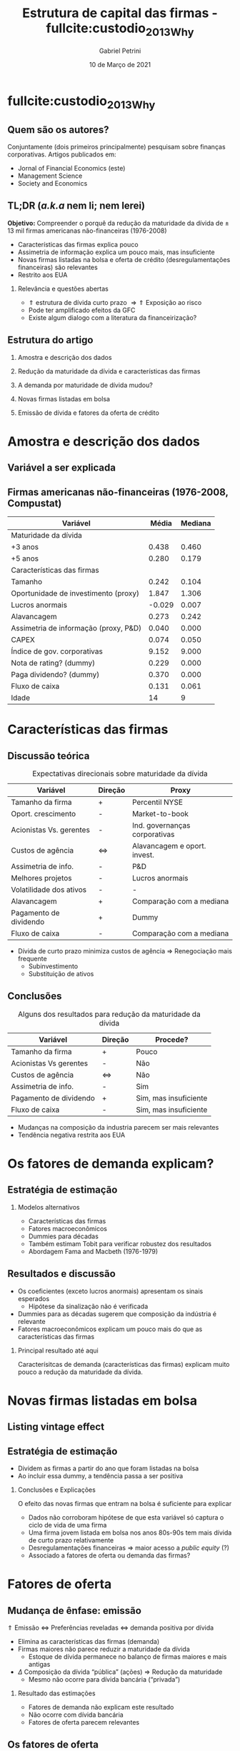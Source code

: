 #+OPTIONS: H:2 toc:nil  ':t
#+Title: Estrutura de capital das firmas - fullcite:custodio_2013_Why
#+Author: Gabriel Petrini
#+Email: gpetrinidasilveira@gmail.com
#+DATE: 10 de Março de 2021
#+LANGUAGE: pt_Br
* Beamer specific settings :ignore:noexport:
#+LATEX_HEADER: \usepackage{caption, subcaption}
#+LATEX_HEADER: \usepackage[brazilian]{babel}
#+beamer_frame_level: 2
#+startup: beamer
#+LATEX_HEADER: \usepackage[style=abnt,noslsn,extrayear,uniquename=init,giveninits,justify,sccite, scbib,repeattitles,doi=false,isbn=false,url=false,maxcitenames=2, natbib=true,backend=biber]{biblatex}
#+LATEX_HEADER: \addbibresource{/HDD/Org/all_my_refs.bib}
# #+latex_header: \AtBeginSection[]{\begin{frame}<beamer>\frametitle{Estrutura da apresentação}\tableofcontents[currentsection]\end{frame}}

* fullcite:custodio_2013_Why

** Quem são os autores?

#+begin_export latex
\begin{figure}
\caption{Autores}
\begin{subfigure}{.3\linewidth}
\centering
\includegraphics[width=.95\textwidth]{./figs/custodio.jpeg}
\caption{Cláudia Custódio\\(Imperial College)}
\end{subfigure}%
\begin{subfigure}{.3\linewidth}
\centering
\includegraphics[width=\textwidth]{./figs/Ferreira.jpg}
\caption{Miguel A. Ferreira\\(Nova SBE)}
\end{subfigure}%\\[1ex]
\begin{subfigure}{.3\linewidth}
\centering
\includegraphics[width=.8\textwidth]{./figs/Laureano.jpeg}
\caption{Luís Laureano\\(IUL, Lisboa)}
\end{subfigure}
\end{figure}
#+end_export


Conjuntamente (dois primeiros principalmente) pesquisam sobre finanças corporativas.
Artigos publicados em:
- Jornal of Financial Economics (este)
- Management Science
- Society and Economics

** TL;DR (/a.k.a/ nem li; nem lerei)

*Objetivo:* Compreender o porquê da redução da maturidade da dívida de $\pm$ 13 mil firmas americanas não-financeiras (1976-2008)
- Características das firmas explica pouco
- Assimetria de informação explica um pouco mais, mas insuficiente
- Novas firmas listadas na bolsa e oferta de crédito (desregulamentações financeiras) são relevantes
- Restrito aos EUA


*** Relevância e questões abertas

- $\Uparrow$ estrutura de dívida  curto prazo $\Rightarrow \Uparrow$ Exposição ao risco
- Pode ter amplificado efeitos da GFC
- Existe algum dialogo com a literatura da financeirização?


** Estrutura do artigo
*** Amostra e descrição dos dados
*** Redução da maturidade da dívida e características das firmas
*** A demanda por maturidade de dívida mudou?
*** Novas firmas listadas em bolsa
*** Emissão de dívida e fatores da oferta de crédito
* Amostra e descrição dos dados
** Variável a ser explicada

#+begin_export latex
\begin{figure}[htbp]
\caption{Dívida com maturidade com mais de 3 anos (\%)}
\centerline{\includegraphics[width=\textwidth]{figs/Tendencia.png}}
\end{figure}
#+end_export


** Firmas americanas não-financeiras (1976-2008, Compustat)

|---------------------------------------+--------+---------|
| Variável                              |  Média | Mediana |
|---------------------------------------+--------+---------|
| Maturidade da dívida                  |        |         |
|---------------------------------------+--------+---------|
| +3 anos                               |  0.438 |   0.460 |
| +5 anos                               |  0.280 |   0.179 |
|---------------------------------------+--------+---------|
| Características das firmas            |        |         |
|---------------------------------------+--------+---------|
| Tamanho                               |  0.242 |   0.104 |
| Oportunidade de investimento (proxy)  |  1.847 |   1.306 |
| Lucros anormais                       | -0.029 |   0.007 |
| Alavancagem                           |  0.273 |   0.242 |
| Assimetria de informação (proxy, P&D) |  0.040 |   0.000 |
| CAPEX                                 |  0.074 |   0.050 |
| Índice de gov. corporativas           |  9.152 |   9.000 |
| Nota de rating? (dummy)               |  0.229 |   0.000 |
| Paga dividendo? (dummy)               |  0.370 |   0.000 |
| Fluxo de caixa                        |  0.131 |   0.061 |
| Idade                                 |     14 |       9 |
|---------------------------------------+--------+---------|

* Características das firmas

** Discussão teórica


#+CAPTION: Expectativas direcionais sobre maturidade da dívida
|-------------------------+-------------------+-------------------------------|
| Variável                | Direção           | Proxy                         |
|-------------------------+-------------------+-------------------------------|
| Tamanho da firma        | +                 | Percentil NYSE                |
| Oport. crescimento      | -                 | Market-to-book                |
| Acionistas Vs. gerentes | -                 | Ind. governanças corporativas |
| Custos de agência       | $\Leftrightarrow$ | Alavancagem e oport. invest.  |
| Assimetria de info.     | -                 | P&D                           |
| Melhores projetos       | -                 | Lucros anormais               |
| Volatilidade dos ativos | -                 | -                             |
| Alavancagem             | +                 | Comparação com a mediana      |
| Pagamento de dividendo  | +                 | Dummy                         |
| Fluxo de caixa          | -                 | Comparação com a mediana      |
|-------------------------+-------------------+-------------------------------|


- Dívida de curto prazo minimiza custos de agência $\Rightarrow$ Renegociação mais frequente
  + Subinvestimento
  + Substituição de ativos

** Conclusões

#+CAPTION: Alguns dos resultados para redução da maturidade da dívida
|------------------------+-------------------+-----------------------|
| Variável               | Direção           | Procede?              |
|------------------------+-------------------+-----------------------|
| Tamanho da firma       | +                 | Pouco                 |
| Acionistas Vs gerentes | -                 | Não                   |
| Custos de agência      | $\Leftrightarrow$ | Não                   |
| Assimetria de info.    | -                 | Sim                   |
| Pagamento de dividendo | +                 | Sim, mas insuficiente |
| Fluxo de caixa         | -                 | Sim, mas insuficiente |
|------------------------+-------------------+-----------------------|


- Mudanças na composição da industria parecem ser mais relevantes
- Tendência negativa restrita aos EUA

* Os fatores de demanda explicam?

** Estratégia de estimação

#+BEGIN_latex
\begin{equation}
\text{\% Div. curto prazo} \sim \text{Carac. Firmas}
\end{equation}
#+END_latex

*** Modelos alternativos

- Características das firmas
- Fatores macroeconômicos
- Dummies para décadas
- Também estimam Tobit para verificar robustez dos resultados
- Abordagem Fama and Macbeth (1976-1979)

** Resultados e discussão

- Os coeficientes (exceto lucros anormais) apresentam os sinais esperados
  + Hipótese da sinalização não é verificada
- Dummies para as décadas sugerem que composição da indústria é relevante
- Fatores macroeconômicos explicam um pouco mais do que as características das firmas


*** Principal resultado até aqui

Caracterísitcas de demanda (características das firmas) explicam muito pouco a redução da maturidade da dívida.

* Novas firmas listadas em bolsa
** Listing vintage effect


#+begin_export latex
\begin{figure}[htbp]
\caption{Dívida com maturidade com mais de 3 anos (\%)}
\centerline{\includegraphics[width=\textwidth]{figs/Listing.png}}
\end{figure}
#+end_export
** Estratégia de estimação

- Dividem as firmas a partir do ano que foram listadas na bolsa
- Ao incluir essa dummy, a tendência passa a ser positiva

*** Conclusões e Explicações

O efeito das novas firmas que entram na bolsa é suficiente para explicar
- Dados não corroboram hipótese de que esta variável só captura o ciclo de vida de uma firma
- Uma firma jovem listada em bolsa nos anos 80s-90s tem mais dívida de curto prazo relativamente
- Desregulamentações financeiras $\Rightarrow$ maior acesso a /public equity/ (?)
- Associado a fatores de oferta ou demanda das firmas?

* Fatores de oferta

** Mudança de ênfase: emissão

#+begin_center
$\Uparrow$ Emissão $\Leftrightarrow$ Preferências reveladas $\Leftrightarrow$ demanda positiva por dívida
#+end_center

- Elimina as características das firmas (demanda)
- Firmas maiores não parece reduzir a maturidade da dívida
  + Estoque de dívida permanece no balanço de firmas maiores e mais antigas
- $\Delta$ Composição da dívida "pública" (ações) $\Rightarrow$ Redução da maturidade
  + Mesmo não ocorre para dívida bancária ("privada")

*** Resultado das estimações

- Fatores de demanda não explicam este resultado
- Não ocorre com dívida bancária
- Fatores de oferta parecem relevantes

** Os fatores de oferta

#+begin_center
Estrutura K firmas $\Leftarrow$ oferta de crédito $\Leftarrow$ demanda do investidor
#+end_center

*** Abordagens: oferta de crédito permanece a mesma?
- Se fatores de oferta não são relevantes, controle (listada pre-1980) ====  tratamento (pós-80) $\Rightarrow$ Fatores de demanda
  + Condições de oferta não são as mesmas $\Rightarrow$ Oferta de crédito é relevante
- Introdução de efeitos exógenos
  + 1986-93 :: Investidores concentraram em firmas com notas especulativas $\Rightarrow$ Restringe maturidade da dívida das firmas com nota de investimento
  + 2006-8 :: Impacto distinto sobre a maturidade da dívida (firmas sem rating com maturidade menor)

*** Conclusões
- Demanda do investimento é relevante
- Restrito aos EUA $\Leftrightarrow$ Mercado corporativo mais desenvolvido

* Conclusão
** Retomada e implicações

Redução da maturidade da dívida das firmas dos EUA:
- Concentrada nas firmas menores
- Maior grau de assimetria de informação $\Rightarrow$ menor maturidade
- Conflitos de agência e sinalizações explicam pouco
- Novas firmas listadas em bolsa $\Rightarrow$ explicam um pouco mais
- Características das firmas não explicam a totalidade
- Oferta de crédito é relevante
- Concentrada na dívida não-bancária ("pública")

*** Implicações

- Firmas estão mais expostas a choques de crédito e de liquidez
- Tais mudanças podem ter exacerbado os efeitos da GFC

*** Limitação?

- Os metodos adotados são os mais adequados para variáveis qualitativas?
